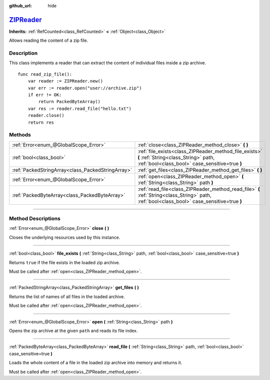 :github_url: hide

.. DO NOT EDIT THIS FILE!!!
.. Generated automatically from Godot engine sources.
.. Generator: https://github.com/godotengine/godot/tree/master/doc/tools/make_rst.py.
.. XML source: https://github.com/godotengine/godot/tree/master/modules/zip/doc_classes/ZIPReader.xml.

.. _class_ZIPReader:

`ZIPReader <https://github.com/godotengine/godot/blob/master/modules/zip/zip_reader.h#L39>`_
============================================================================================

**Inherits:** :ref:`RefCounted<class_RefCounted>` **<** :ref:`Object<class_Object>`

Allows reading the content of a zip file.

.. rst-class:: classref-introduction-group

Description
-----------

This class implements a reader that can extract the content of individual files inside a zip archive.

::

    func read_zip_file():
        var reader := ZIPReader.new()
        var err := reader.open("user://archive.zip")
        if err != OK:
            return PackedByteArray()
        var res := reader.read_file("hello.txt")
        reader.close()
        return res

.. rst-class:: classref-reftable-group

Methods
-------

.. table::
   :widths: auto

   +---------------------------------------------------+--------------------------------------------------------------------------------------------------------------------------------------------------+
   | :ref:`Error<enum_@GlobalScope_Error>`             | :ref:`close<class_ZIPReader_method_close>` **(** **)**                                                                                           |
   +---------------------------------------------------+--------------------------------------------------------------------------------------------------------------------------------------------------+
   | :ref:`bool<class_bool>`                           | :ref:`file_exists<class_ZIPReader_method_file_exists>` **(** :ref:`String<class_String>` path, :ref:`bool<class_bool>` case_sensitive=true **)** |
   +---------------------------------------------------+--------------------------------------------------------------------------------------------------------------------------------------------------+
   | :ref:`PackedStringArray<class_PackedStringArray>` | :ref:`get_files<class_ZIPReader_method_get_files>` **(** **)**                                                                                   |
   +---------------------------------------------------+--------------------------------------------------------------------------------------------------------------------------------------------------+
   | :ref:`Error<enum_@GlobalScope_Error>`             | :ref:`open<class_ZIPReader_method_open>` **(** :ref:`String<class_String>` path **)**                                                            |
   +---------------------------------------------------+--------------------------------------------------------------------------------------------------------------------------------------------------+
   | :ref:`PackedByteArray<class_PackedByteArray>`     | :ref:`read_file<class_ZIPReader_method_read_file>` **(** :ref:`String<class_String>` path, :ref:`bool<class_bool>` case_sensitive=true **)**     |
   +---------------------------------------------------+--------------------------------------------------------------------------------------------------------------------------------------------------+

.. rst-class:: classref-section-separator

----

.. rst-class:: classref-descriptions-group

Method Descriptions
-------------------

.. _class_ZIPReader_method_close:

.. rst-class:: classref-method

:ref:`Error<enum_@GlobalScope_Error>` **close** **(** **)**

Closes the underlying resources used by this instance.

.. rst-class:: classref-item-separator

----

.. _class_ZIPReader_method_file_exists:

.. rst-class:: classref-method

:ref:`bool<class_bool>` **file_exists** **(** :ref:`String<class_String>` path, :ref:`bool<class_bool>` case_sensitive=true **)**

Returns ``true`` if the file exists in the loaded zip archive.

Must be called after :ref:`open<class_ZIPReader_method_open>`.

.. rst-class:: classref-item-separator

----

.. _class_ZIPReader_method_get_files:

.. rst-class:: classref-method

:ref:`PackedStringArray<class_PackedStringArray>` **get_files** **(** **)**

Returns the list of names of all files in the loaded archive.

Must be called after :ref:`open<class_ZIPReader_method_open>`.

.. rst-class:: classref-item-separator

----

.. _class_ZIPReader_method_open:

.. rst-class:: classref-method

:ref:`Error<enum_@GlobalScope_Error>` **open** **(** :ref:`String<class_String>` path **)**

Opens the zip archive at the given ``path`` and reads its file index.

.. rst-class:: classref-item-separator

----

.. _class_ZIPReader_method_read_file:

.. rst-class:: classref-method

:ref:`PackedByteArray<class_PackedByteArray>` **read_file** **(** :ref:`String<class_String>` path, :ref:`bool<class_bool>` case_sensitive=true **)**

Loads the whole content of a file in the loaded zip archive into memory and returns it.

Must be called after :ref:`open<class_ZIPReader_method_open>`.

.. |virtual| replace:: :abbr:`virtual (This method should typically be overridden by the user to have any effect.)`
.. |const| replace:: :abbr:`const (This method has no side effects. It doesn't modify any of the instance's member variables.)`
.. |vararg| replace:: :abbr:`vararg (This method accepts any number of arguments after the ones described here.)`
.. |constructor| replace:: :abbr:`constructor (This method is used to construct a type.)`
.. |static| replace:: :abbr:`static (This method doesn't need an instance to be called, so it can be called directly using the class name.)`
.. |operator| replace:: :abbr:`operator (This method describes a valid operator to use with this type as left-hand operand.)`
.. |bitfield| replace:: :abbr:`BitField (This value is an integer composed as a bitmask of the following flags.)`
